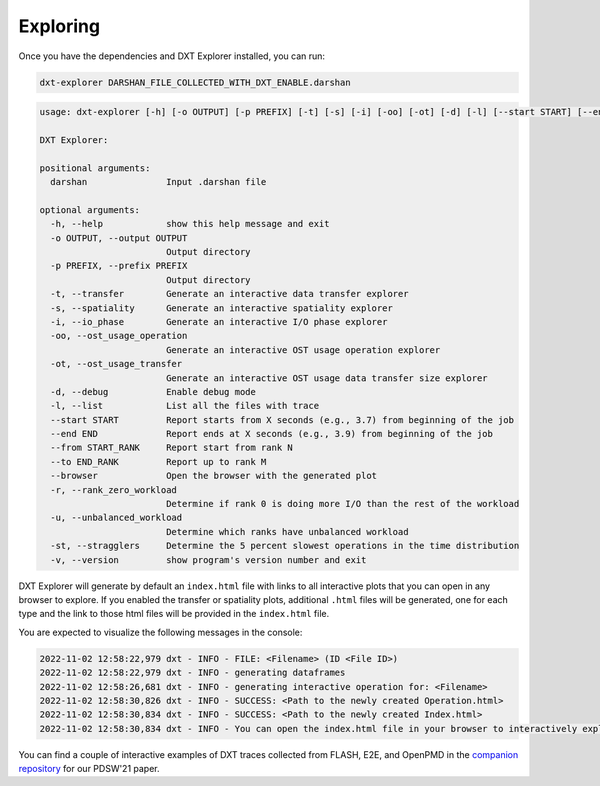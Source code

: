 Exploring
===================================

Once you have the dependencies and DXT Explorer installed, you can run:

.. code-block:: bash

   dxt-explorer DARSHAN_FILE_COLLECTED_WITH_DXT_ENABLE.darshan

.. code-block:: text

  usage: dxt-explorer [-h] [-o OUTPUT] [-p PREFIX] [-t] [-s] [-i] [-oo] [-ot] [-d] [-l] [--start START] [--end END] [--from START_RANK] [--to END_RANK] [--browser] [-r] [-u] [-st] [-v] darshan

  DXT Explorer:

  positional arguments:
    darshan               Input .darshan file

  optional arguments:
    -h, --help            show this help message and exit
    -o OUTPUT, --output OUTPUT
                          Output directory
    -p PREFIX, --prefix PREFIX
                          Output directory
    -t, --transfer        Generate an interactive data transfer explorer
    -s, --spatiality      Generate an interactive spatiality explorer
    -i, --io_phase        Generate an interactive I/O phase explorer
    -oo, --ost_usage_operation
                          Generate an interactive OST usage operation explorer
    -ot, --ost_usage_transfer
                          Generate an interactive OST usage data transfer size explorer
    -d, --debug           Enable debug mode
    -l, --list            List all the files with trace
    --start START         Report starts from X seconds (e.g., 3.7) from beginning of the job
    --end END             Report ends at X seconds (e.g., 3.9) from beginning of the job
    --from START_RANK     Report start from rank N
    --to END_RANK         Report up to rank M
    --browser             Open the browser with the generated plot
    -r, --rank_zero_workload
                          Determine if rank 0 is doing more I/O than the rest of the workload
    -u, --unbalanced_workload
                          Determine which ranks have unbalanced workload
    -st, --stragglers     Determine the 5 percent slowest operations in the time distribution
    -v, --version         show program's version number and exit

DXT Explorer will generate by default an ``index.html`` file with links to all interactive plots that you can open in any browser to explore. If you enabled the transfer or spatiality plots, additional ``.html`` files will be generated, one for each type and the link to those html files will be provided in the ``index.html`` file. 

.. image:: _static/images/dxt-index.png
  :width: 800
  :alt: Index Page

You are expected to visualize the following messages in the console:

.. code-block:: text

   2022-11-02 12:58:22,979 dxt - INFO - FILE: <Filename> (ID <File ID>)
   2022-11-02 12:58:22,979 dxt - INFO - generating dataframes
   2022-11-02 12:58:26,681 dxt - INFO - generating interactive operation for: <Filename>
   2022-11-02 12:58:30,826 dxt - INFO - SUCCESS: <Path to the newly created Operation.html>
   2022-11-02 12:58:30,834 dxt - INFO - SUCCESS: <Path to the newly created Index.html>
   2022-11-02 12:58:30,834 dxt - INFO - You can open the index.html file in your browser to interactively explore all plots

You can find a couple of interactive examples of DXT traces collected from FLASH, E2E, and OpenPMD in the `companion repository <https://jeanbez.gitlab.io/pdsw-2021>`_ for our PDSW'21 paper.
